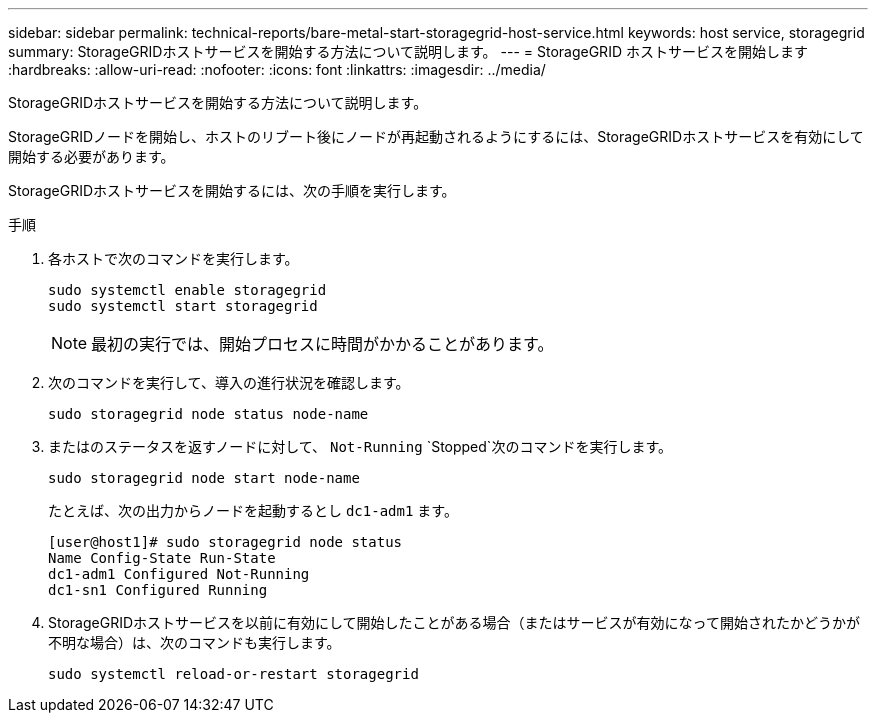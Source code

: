 ---
sidebar: sidebar 
permalink: technical-reports/bare-metal-start-storagegrid-host-service.html 
keywords: host service, storagegrid 
summary: StorageGRIDホストサービスを開始する方法について説明します。 
---
= StorageGRID ホストサービスを開始します
:hardbreaks:
:allow-uri-read: 
:nofooter: 
:icons: font
:linkattrs: 
:imagesdir: ../media/


[role="lead"]
StorageGRIDホストサービスを開始する方法について説明します。

StorageGRIDノードを開始し、ホストのリブート後にノードが再起動されるようにするには、StorageGRIDホストサービスを有効にして開始する必要があります。

StorageGRIDホストサービスを開始するには、次の手順を実行します。

.手順
. 各ホストで次のコマンドを実行します。
+
[listing]
----
sudo systemctl enable storagegrid
sudo systemctl start storagegrid
----
+

NOTE: 最初の実行では、開始プロセスに時間がかかることがあります。

. 次のコマンドを実行して、導入の進行状況を確認します。
+
[listing]
----
sudo storagegrid node status node-name
----
. またはのステータスを返すノードに対して、 `Not-Running` `Stopped`次のコマンドを実行します。
+
[listing]
----
sudo storagegrid node start node-name
----
+
たとえば、次の出力からノードを起動するとし `dc1-adm1` ます。

+
[listing]
----
[user@host1]# sudo storagegrid node status
Name Config-State Run-State
dc1-adm1 Configured Not-Running
dc1-sn1 Configured Running
----
. StorageGRIDホストサービスを以前に有効にして開始したことがある場合（またはサービスが有効になって開始されたかどうかが不明な場合）は、次のコマンドも実行します。
+
[listing]
----
sudo systemctl reload-or-restart storagegrid
----

